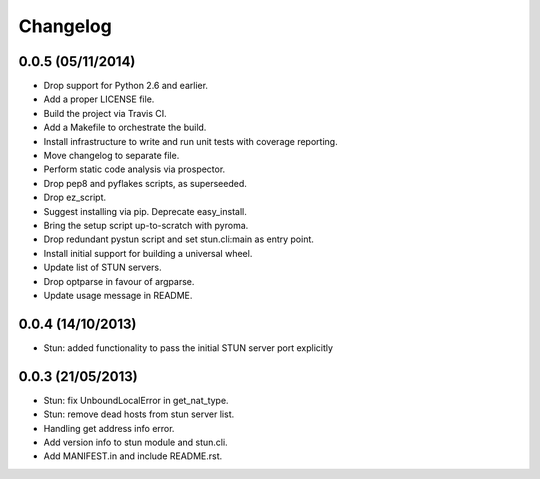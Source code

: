 Changelog
---------
0.0.5 (05/11/2014)
******************
- Drop support for Python 2.6 and earlier.
- Add a proper LICENSE file.
- Build the project via Travis CI.
- Add a Makefile to orchestrate the build.
- Install infrastructure to write and run unit tests with coverage reporting.
- Move changelog to separate file.
- Perform static code analysis via prospector.
- Drop pep8 and pyflakes scripts, as superseeded.
- Drop ez_script.
- Suggest installing via pip. Deprecate easy_install.
- Bring the setup script up-to-scratch with pyroma.
- Drop redundant pystun script and set stun.cli:main as entry point.
- Install initial support for building a universal wheel.
- Update list of STUN servers.
- Drop optparse in favour of argparse.
- Update usage message in README.

0.0.4 (14/10/2013)
******************
- Stun: added functionality to pass the initial STUN server port explicitly

0.0.3 (21/05/2013)
******************
- Stun: fix UnboundLocalError in get_nat_type.
- Stun: remove dead hosts from stun server list.
- Handling get address info error.
- Add version info to stun module and stun.cli.
- Add MANIFEST.in and include README.rst.
